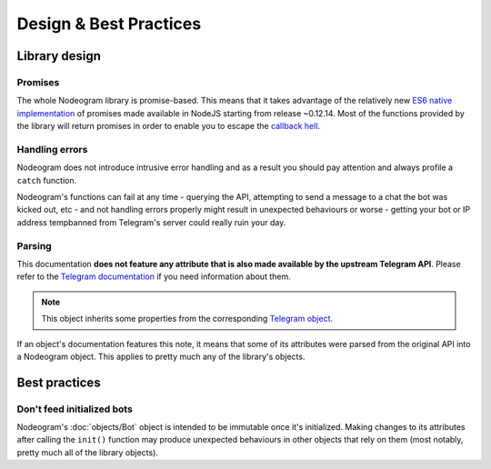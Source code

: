 Design & Best Practices
=======================

==============
Library design
==============

********
Promises
********

The whole Nodeogram library is promise-based. This means that it takes advantage of the relatively new
`ES6 native implementation <https://developer.mozilla.org/it/docs/Web/JavaScript/Reference/Global_Objects/Promise>`_ of
promises made available in NodeJS starting from release ~0.12.14. Most of the functions provided by the library will
return promises in order to enable you to escape the `callback hell <http://callbackhell.com/>`_.

***************
Handling errors
***************

Nodeogram does not introduce intrusive error handling and as a result you should pay attention and always profile a
``catch`` function.

Nodeogram's functions can fail at any time - querying the API, attempting to send a message to a chat the
bot was kicked out, etc - and not handling errors properly might result in unexpected behaviours or worse - getting
your bot or IP address tempbanned from Telegram's server could really ruin your day.

*******
Parsing
*******

This documentation **does not feature any attribute that is also made available by the upstream Telegram API**. Please refer
to the `Telegram documentation <https://core.telegram.org/bots/api>`_ if you need information about them.

.. note::

    This object inherits some properties from the corresponding `Telegram object <https://core.telegram.org/bots/api>`_.

If an object's documentation features this note, it means that some of its attributes were parsed from the original API
into a Nodeogram object. This applies to pretty much any of the library's objects.

==============
Best practices
==============

***************************
Don't feed initialized bots
***************************

Nodeogram's :doc:`objects/Bot` object is intended to be immutable once it's initialized. Making changes to its attributes after
calling the ``init()`` function may produce unexpected behaviours in other objects that rely on them (most notably,
pretty much all of the library objects).